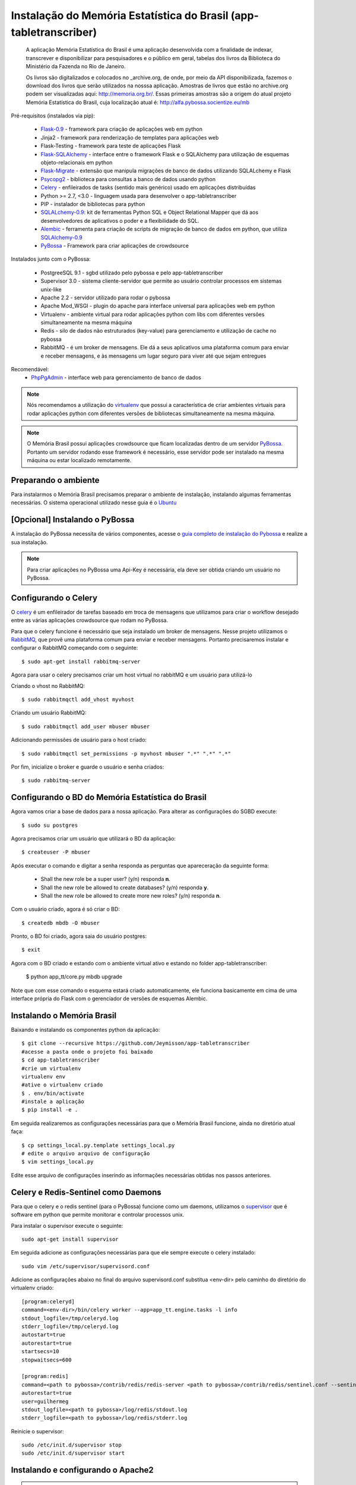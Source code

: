 ===================================================================
Instalação do Memória Estatística do Brasil (app-tabletranscriber)
===================================================================


   A aplicação Memória Estatística do Brasil é uma aplicação desenvolvida
   com a finalidade de indexar, transcrever e disponibilizar para pesquisadores
   e o público em geral, tabelas dos livros da Biblioteca do Ministério da Fazenda
   no Rio de Janeiro.
   
   Os livros são digitalizados e colocados no _archive.org, de onde, por meio
   da API disponibilizada, fazemos o download dos livros que serão utilizados na
   nosssa aplicação. Amostras de livros que estão no archive.org podem ser visualizadas
   aqui: http://memoria.org.br/. Essas primeiras amostras são a origem do atual projeto
   Memória Estatística do Brasil, cuja localização atual é: http://alfa.pybossa.socientize.eu/mb

Pré-requisitos (instalados via pip):

    * Flask-0.9_ - framework para criação de aplicações web em python
    * Jinja2 - framework para renderização de templates para aplicações web
    * Flask-Testing - framework para teste de aplicações Flask
    * Flask-SQLAlchemy_ - interface entre o framework Flask e o SQLAlchemy para utilização de esquemas objeto-relacionais em python
    * Flask-Migrate_ - extensão que manipula migrações de banco de dados utilizando SQLALchemy e Flask
    * Psycopg2_ - biblioteca para consultas a banco de dados usando python
    * Celery_ - enfileirados de tasks (sentido mais genérico) usado em aplicações distribuídas
    * Python >= 2.7, <3.0 - linguagem usada para desenvolver o app-tabletranscriber
    * PIP - instalador de bibliotecas para python
    * SQLALchemy-0.9_: kit de ferramentas Python SQL e Object Relational Mapper que dá aos desenvolvedores de aplicativos o poder e a flexibilidade do SQL.
    * Alembic_ - ferramenta para criação de scripts de migração de banco de dados em python, que utiliza SQLAlchemy-0.9_
    * PyBossa_ - Framework para criar aplicações de crowdsource
    
Instalados junto com o PyBossa:
    
    * PostgreeSQL 9.1 - sgbd utilizado pelo pybossa e pelo app-tabletranscriber
    * Supervisor 3.0 - sistema cliente-servidor que permite ao usuário controlar processos em sistemas unix-like
    * Apache 2.2 - servidor utilizado para rodar o pybossa
    * Apache Mod_WSGI - plugin do apache para interface universal para aplicações web em python
    * Virtualenv - ambiente virtual para rodar aplicações python com libs com diferentes versões simultaneamente na mesma máquina
    * Redis - silo de dados não estruturados (key-value) para gerenciamento e utilização de cache no pybossa
    * RabbitMQ - é um broker de mensagens. Ele dá a seus aplicativos uma plataforma comum para enviar e receber mensagens, e às mensagens um lugar seguro para viver até que sejam entregues

Recomendável:
    * PhpPgAdmin_ - interface web para gerenciamento de banco de dados
    
.. _PhpPgAdmin: http://phppgadmin.sourceforge.net/doku.php
.. _Flask-0.9: http://flask.pocoo.org/docs/
.. _Flask-SQLAlchemy: http://pythonhosted.org/Flask-SQLAlchemy/
.. _Flask-Migrate: http://flask-migrate.readthedocs.org/en/latest/
.. _Psycopg2: http://initd.org/psycopg/docs/
.. _Alembic: http://alembic.readthedocs.org/en/latest/tutorial.html
.. _SQLAlchemy-0.9: http://docs.sqlalchemy.org/en/rel_0_9/

.. note::

    Nós recomendamos a utilização do virtualenv_ que
    possui a característica de criar ambientes virtuais para rodar aplicações
    python com diferentes versões de bibliotecas simultaneamente na mesma máquina.

    .. _virtualenv: http://pypi.python.org/pypi/virtualenv

.. note::
    O Memória Brasil possui aplicações crowdsource que ficam localizadas dentro de um
    servidor PyBossa_. Portanto um servidor rodando esse framework
    é necessário, esse servidor pode ser instalado na mesma máquina ou estar
    localizado remotamente.


    .. _PyBossa: http://github.com/pybossa/pybossa


Preparando o ambiente
=====================

Para instalarmos o Memória Brasil precisamos preparar o ambiente de instalação, instalando
algumas ferramentas necessárias. O sistema operacional utilizado
nesse guia é o Ubuntu_

    .. _Ubuntu: http://www.ubuntu.com/


[Opcional] Instalando o PyBossa
===============================

A instalação do PyBossa necessita de vários componentes, acesse o `guia completo
de instalação do Pybossa`_ e realize a sua instalação.

.. _`guia completo de instalação do Pybossa`: http://docs.pybossa.com/en/latest/install.html

.. note::
    Para criar aplicações no PyBossa uma Api-Key é necessária, ela deve ser
    obtida criando um usuário no PyBossa.


Configurando o Celery
=====================
O celery_ é um enfileirador de tarefas baseado em troca de mensagens que utilizamos para criar
o workflow desejado entre as várias aplicações crowdsource que rodam no PyBossa.

Para que o celery funcione é necessário que seja instalado um broker de mensagens.
Nesse projeto utilizamos o RabbitMQ_, que provê uma plataforma comum para
enviar e receber mensagens. Portanto precisaremos instalar e configurar o RabbitMQ começando
com o seguinte::

    $ sudo apt-get install rabbitmq-server

Agora para usar o celery precisamos criar um host virtual no rabbitMQ e um usuário para utilizá-lo

Criando o vhost no RabbitMQ::
    
    $ sudo rabbitmqctl add_vhost myvhost

Criando um usuário RabbitMQ::
    
    $ sudo rabbitmqctl add_user mbuser mbuser

Adicionando permissões de usuário para o host criado::
    
    $ sudo rabbitmqctl set_permissions -p myvhost mbuser ".*" ".*" ".*"


Por fim, inicialize o broker e guarde o usuário e senha criados::

 $ sudo rabbitmq-server


.. _celery: http://www.celeryproject.org/
.. _RabbitMQ: http://www.rabbitmq.com/


Configurando o BD do Memória Estatística do Brasil
==================================================

Agora vamos criar a base de dados para a nossa aplicação.
Para alterar as configurações do SGBD execute::

    $ sudo su postgres

Agora precisamos criar um usuário que utilizará o BD da aplicação::

    $ createuser -P mbuser

Após executar o comando e digitar a senha responda as perguntas que
apareceração da seguinte forma:

    * Shall the new role be a super user? (y/n) responda **n**.
    * Shall the new role be allowed to create databases? (y/n) responda **y**.
    * Shall the new role be allowed to create more new roles? (y/n) responda **n**.

Com o usuário criado, agora é só criar o BD::

    $ createdb mbdb -O mbuser

Pronto, o BD foi criado, agora saia do usuário postgres::
    
    $ exit

Agora com o BD criado e estando com o ambiente virtual ativo e estando no folder app-tabletranscriber:

    $ python app_tt/core.py mbdb upgrade

Note que com esse comando o esquema estará criado automaticamente, ele funciona basicamente em cima de uma interface
própria do Flask com o gerenciador de versões de esquemas Alembic.


Instalando o Memória Brasil
===========================

Baixando e instalando os componentes python da aplicação::

    $ git clone --recursive https://github.com/Jeymisson/app-tabletranscriber
    #acesse a pasta onde o projeto foi baixado
    $ cd app-tabletranscriber
    #crie um virtualenv
    virtualenv env
    #ative o virtualenv criado
    $ . env/bin/activate
    #instale a aplicação
    $ pip install -e .


Em seguida realizaremos as configurações necessárias para que o Memória Brasil
funcione, ainda no diretório atual faça::
    
    $ cp settings_local.py.template settings_local.py
    # edite o arquivo arquivo de configuração
    $ vim settings_local.py

Edite esse arquivo de configurações inserindo as informações necessárias
obtidas nos passos anteriores.


Celery e Redis-Sentinel como Daemons
====================================
Para que o celery e o redis sentinel (para o PyBossa) funcione como um daemons, 
utilizamos o `supervisor`_ que é software em python que permite monitorar e 
controlar processos unix.

Para instalar o supervisor execute o seguinte::

    sudo apt-get install supervisor

Em seguida adicione as configurações necessárias para que ele sempre execute
o celery instalado::
   
    sudo vim /etc/supervisor/supervisord.conf

Adicione as configurações abaixo no final do arquivo supervisord.conf
substitua <env-dir> pelo caminho do diretório do virtualenv criado::
    
    [program:celeryd]
    command=<env-dir>/bin/celery worker --app=app_tt.engine.tasks -l info
    stdout_logfile=/tmp/celeryd.log
    stderr_logfile=/tmp/celeryd.log
    autostart=true
    autorestart=true
    startsecs=10
    stopwaitsecs=600
    
    [program:redis]                                                               
    command=<path to pybossa>/contrib/redis/redis-server <path to pybossa>/contrib/redis/sentinel.conf --sentinel               
    autorestart=true                                                              
    user=guilhermeg                                                               
    stdout_logfile=<path to pybossa>/log/redis/stdout.log         
    stderr_logfile=<path to pybossa>/log/redis/stderr.log

Reinicie o supervisor::

    sudo /etc/init.d/supervisor stop
    sudo /etc/init.d/supervisor start


.. _supervisor: http://supervisord.org

Instalando e configurando o Apache2
===================================

.. note::
    Como essa aplicação possui alguns componentes estaticos que precisam ser
    acessados pelas aplicaçães crowdsource que ficam no PyBossa. Portanto a instalação
    e configuração do apache é necessária


Para instalar o apache2 execute o seguinte comando::

    sudo apt-get install apache2

Em seguida configure o apache para listar os arquivos estáticos que estão no
diretório <diretorio-mb>/app_tt/pb_apps/tt_apps/static/::

    Acrescentando o seguinte Alias no arquivo /etc/apache2/sites-available/mb-site:
    
    # substitua <diretorio-mb> pelo diretorio onde o memória brasil foi instalado
    Alias /mb-static <diretorio-mb>/app_tt/pb_apps/tt_apps/static


Por fim recarregue o apache para que as configurações sejam iniciadas::    
    
    sudo service apache2 reload

Instalando e configurando o PhpPgAdmin
======================================

Para instalar o phppgadmin, faça:
   sudo apt-get install phppgadmin


..note::

   Para permitir o login com o usuário padrão do PostgresSQL (usuário postgres)
   na interface web, modifique a variável $conf['extra-login-security'] para false
   no arquivo /etc/phppgadmin/config.ini.php.


